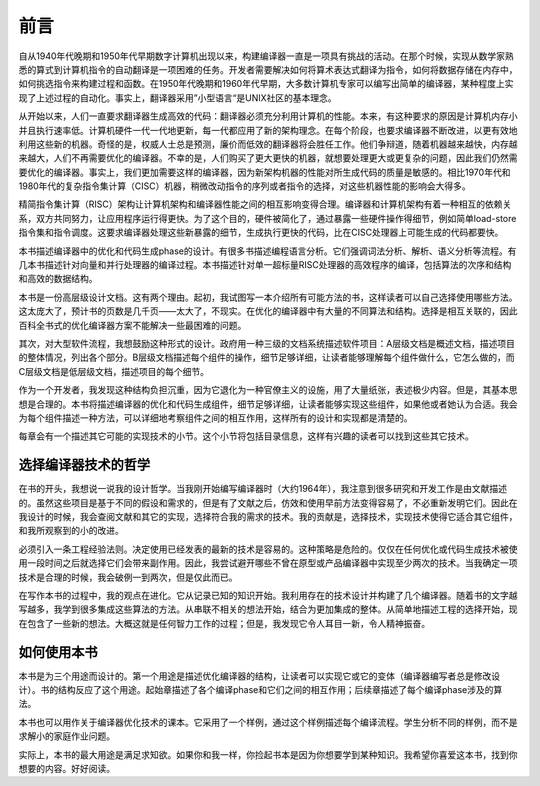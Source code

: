 前言
##########################

自从1940年代晚期和1950年代早期数字计算机出现以来，构建编译器一直是一项具有挑战的活动。在那个时候，实现从数学家熟悉的算式到计算机指令的自动翻译是一项困难的任务。开发者需要解决如何将算术表达式翻译为指令，如何将数据存储在内存中，如何挑选指令来构建过程和函数。在1950年代晚期和1960年代早期，大多数计算机专家可以编写出简单的编译器，某种程度上实现了上述过程的自动化。事实上，翻译器采用”小型语言“是UNIX社区的基本理念。

从开始以来，人们一直要求翻译器生成高效的代码：翻译器必须充分利用计算机的性能。本来，有这种要求的原因是计算机内存小并且执行速率低。计算机硬件一代一代地更新，每一代都应用了新的架构理念。在每个阶段，也要求编译器不断改进，以更有效地利用这些新的机器。奇怪的是，权威人士总是预测，廉价而低效的翻译器将会胜任工作。他们争辩道，随着机器越来越快，内存越来越大，人们不再需要优化的编译器。不幸的是，人们购买了更大更快的机器，就想要处理更大或更复杂的问题，因此我们仍然需要优化的编译器。事实上，我们更加需要这样的编译器，因为新架构机器的性能对所生成代码的质量是敏感的。相比1970年代和1980年代的复杂指令集计算（CISC）机器，稍微改动指令的序列或者指令的选择，对这些机器性能的影响会大得多。

精简指令集计算（RISC）架构让计算机架构和编译器性能之间的相互影响变得合理。编译器和计算机架构有着一种相互的依赖关系，双方共同努力，让应用程序运行得更快。为了这个目的，硬件被简化了，通过暴露一些硬件操作得细节，例如简单load-store指令集和指令调度。这要求编译器处理这些新暴露的细节，生成执行更快的代码，比在CISC处理器上可能生成的代码都要快。

本书描述编译器中的优化和代码生成phase的设计。有很多书描述编程语言分析。它们强调词法分析、解析、语义分析等流程。有几本书描述针对向量和并行处理器的编译过程。本书描述针对单一超标量RISC处理器的高效程序的编译，包括算法的次序和结构和高效的数据结构。

本书是一份高层级设计文档。这有两个理由。起初，我试图写一本介绍所有可能方法的书，这样读者可以自己选择使用哪些方法。这太庞大了，预计书的页数是几千页——太大了，不现实。在优化的编译器中有大量的不同算法和结构。选择是相互关联的，因此百科全书式的优化编译器方案不能解决一些最困难的问题。

其次，对大型软件流程，我想鼓励这种形式的设计。政府用一种三级的文档系统描述软件项目：A层级文档是概述文档，描述项目的整体情况，列出各个部分。B层级文档描述每个组件的操作，细节足够详细，让读者能够理解每个组件做什么，它怎么做的，而C层级文档是低层级文档，描述项目的每个细节。

作为一个开发者，我发现这种结构负担沉重，因为它退化为一种官僚主义的设施，用了大量纸张，表述极少内容。但是，其基本思想是合理的。本书将描述编译器的优化和代码生成组件，细节足够详细，让读者能够实现这些组件，如果他或者她认为合适。我会为每个组件描述一种方法，可以详细地考察组件之间的相互作用，这样所有的设计和实现都是清楚的。

每章会有一个描述其它可能的实现技术的小节。这个小节将包括目录信息，这样有兴趣的读者可以找到这些其它技术。

选择编译器技术的哲学
******************
在书的开头，我想说一说我的设计哲学。当我刚开始编写编译器时（大约1964年），我注意到很多研究和开发工作是由文献描述的。虽然这些项目是基于不同的假设和需求的，但是有了文献之后，仿效和使用早前方法变得容易了，不必重新发明它们。因此在我设计的时候，我会查阅文献和其它的实现，选择符合我的需求的技术。我的贡献是，选择技术，实现技术使得它适合其它组件，和我所观察到的小的改进。

必须引入一条工程经验法则。决定使用已经发表的最新的技术是容易的。这种策略是危险的。仅仅在任何优化或代码生成技术被使用一段时间之后就选择它们会带来副作用。因此，我尝试避开哪些不曾在原型或产品编译器中实现至少两次的技术。当我确定一项技术是合理的时候，我会破例一到两次，但是仅此而已。

在写作本书的过程中，我的观点在进化。它从记录已知的知识开始。我利用存在的技术设计并构建了几个编译器。随着书的文字越写越多，我学到很多集成这些算法的方法。从串联不相关的想法开始，结合为更加集成的整体。从简单地描述工程的选择开始，现在包含了一些新的想法。大概这就是任何智力工作的过程；但是，我发现它令人耳目一新，令人精神振奋。

如何使用本书
******************

本书是为三个用途而设计的。第一个用途是描述优化编译器的结构，让读者可以实现它或它的变体（编译器编写者总是修改设计）。书的结构反应了这个用途。起始章描述了各个编译phase和它们之间的相互作用；后续章描述了每个编译phase涉及的算法。

本书也可以用作关于编译器优化技术的课本。它采用了一个样例，通过这个样例描述每个编译流程。学生分析不同的样例，而不是求解小的家庭作业问题。

实际上，本书的最大用途是满足求知欲。如果你和我一样，你捡起书本是因为你想要学到某种知识。我希望你喜爱这本书，找到你想要的内容。好好阅读。
